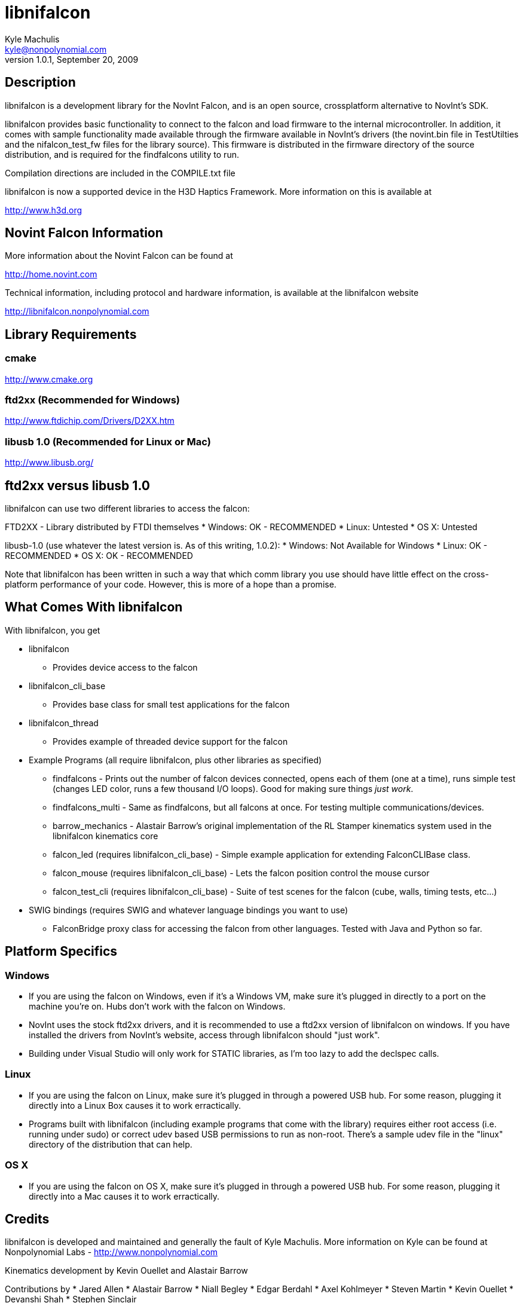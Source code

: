 libnifalcon 
===========
Kyle Machulis <kyle@nonpolynomial.com>
Version 1.0.1, September 20, 2009

== Description ==

libnifalcon is a development library for the NovInt Falcon, and is an open source, crossplatform alternative to NovInt's SDK. 

libnifalcon provides basic functionality to connect to the falcon and load firmware to the internal microcontroller. In addition, it comes with sample functionality made available through the firmware available in NovInt's drivers (the novint.bin file in TestUtilties and the nifalcon_test_fw files for the library source). This firmware is distributed in the firmware directory of the source distribution, and is required for the findfalcons utility to run.

Compilation directions are included in the COMPILE.txt file

libnifalcon is now a supported device in the H3D Haptics Framework. More information on this is available at

http://www.h3d.org

== Novint Falcon Information  ==

More information about the Novint Falcon can be found at 

http://home.novint.com

Technical information, including protocol and hardware information, is available at the libnifalcon website

http://libnifalcon.nonpolynomial.com

== Library Requirements ==

=== cmake ===

http://www.cmake.org

=== ftd2xx (Recommended for Windows) ===

http://www.ftdichip.com/Drivers/D2XX.htm

=== libusb 1.0 (Recommended for Linux or Mac) ===

http://www.libusb.org/

== ftd2xx versus libusb 1.0 ==

libnifalcon can use two different libraries to access the falcon:

FTD2XX - Library distributed by FTDI themselves
* Windows: OK - RECOMMENDED
* Linux: Untested
* OS X: Untested

libusb-1.0 (use whatever the latest version is. As of this writing, 1.0.2):
* Windows: Not Available for Windows
* Linux: OK - RECOMMENDED
* OS X: OK - RECOMMENDED

Note that libnifalcon has been written in such a way that which comm library you use should have little effect on the cross-platform performance of your code. However, this is more of a hope than a promise.

== What Comes With libnifalcon ==

With libnifalcon, you get

* libnifalcon
** Provides device access to the falcon
* libnifalcon_cli_base
** Provides base class for small test applications for the falcon
* libnifalcon_thread
** Provides example of threaded device support for the falcon
* Example Programs (all require libnifalcon, plus other libraries as specified)
** findfalcons - Prints out the number of falcon devices connected, opens each of them (one at a time), runs simple test (changes LED color, runs a few thousand I/O loops). Good for making sure things 'just work'.
** findfalcons_multi - Same as findfalcons, but all falcons at once. For testing multiple communications/devices.
** barrow_mechanics - Alastair Barrow's original implementation of the RL Stamper kinematics system used in the libnifalcon kinematics core
** falcon_led (requires libnifalcon_cli_base) - Simple example application for extending FalconCLIBase class.
** falcon_mouse (requires libnifalcon_cli_base) - Lets the falcon position control the mouse cursor
** falcon_test_cli (requires libnifalcon_cli_base) - Suite of test scenes for the falcon (cube, walls, timing tests, etc...)
* SWIG bindings (requires SWIG and whatever language bindings you want to use)
** FalconBridge proxy class for accessing the falcon from other languages. Tested with Java and Python so far.

== Platform Specifics ==

=== Windows ===

* If you are using the falcon on Windows, even if it's a Windows VM, make sure it's plugged in directly to a port on the machine you're on. Hubs don't work with the falcon on Windows.
* NovInt uses the stock ftd2xx drivers, and it is recommended to use a ftd2xx version of libnifalcon on windows. If you have installed the drivers from NovInt's website, access through libnifalcon should "just work".
* Building under Visual Studio will only work for STATIC libraries, as I'm too lazy to add the declspec calls.

=== Linux ===

* If you are using the falcon on Linux, make sure it's plugged in through a powered USB hub. For some reason, plugging it directly into a Linux Box causes it to work erractically.
* Programs built with libnifalcon (including example programs that come with the library) requires either root access (i.e. running under sudo) or correct udev based USB permissions to run as non-root. There's a sample udev file in the "linux" directory of the distribution that can help.

=== OS X ===

* If you are using the falcon on OS X, make sure it's plugged in through a powered USB hub. For some reason, plugging it directly into a Mac causes it to work erractically.

== Credits ==

libnifalcon is developed and maintained and generally the fault of Kyle Machulis. More information on Kyle can be found at Nonpolynomial Labs - http://www.nonpolynomial.com

Kinematics development by Kevin Ouellet and Alastair Barrow

Contributions by 
* Jared Allen
* Alastair Barrow
* Niall Begley
* Edgar Berdahl
* Axel Kohlmeyer
* Steven Martin 
* Kevin Ouellet
* Devanshi Shah
* Stephen Sinclair

== Licenses ==

(License text for all following licenses is available in the license directory)

libnifalcon is licensed under the BSD license, with the following copyrights:

libnifalcon is Copyright 2007-2009 Kyle Machulis/Nonpolynomial Labs

libnifalcon Kinematics Core is Copyright 2007-2008 Kevin Ouellet, 2009 Alastair Barrow, 2007-2009 Kyle Machulis

libnifalcon uses GMTL, part of GGT, which is licensed under LGPL 3.0 with header exception.

---------------------

GGT: The Generic Graphics Toolkit
Copyright (C) 2001,2002 Allen Bierbaum

This library is free software; you can redistribute it and/or
modify it under the terms of the GNU Lesser General Public
License as published by the Free Software Foundation; either
version 2.1 of the License, or (at your option) any later version.

This library is distributed in the hope that it will be useful,
but WITHOUT ANY WARRANTY; without even the implied warranty of
MERCHANTABILITY or FITNESS FOR A PARTICULAR PURPOSE. See the GNU
Lesser General Public License for more details.

You should have received a copy of the GNU Lesser General Public
License along with this library; if not, write to the Free Software
Foundation, Inc., 59 Temple Place, Suite 330, Boston, MA 02111-1307 USA

---------------------

On some platforms, libnifalcon uses libusb-1.0, which is licensed under LGPL 2.1.

---------------------

libusb 1.0
Copyright (C) 2007-2008 Daniel Drake <dsd@gentoo.org>
Copyright (c) 2001 Johannes Erdfelt <johannes@erdfelt.com>

This library is free software; you can redistribute it and/or
modify it under the terms of the GNU Lesser General Public
License as published by the Free Software Foundation; either
version 2.1 of the License, or (at your option) any later version.

This library is distributed in the hope that it will be useful,
but WITHOUT ANY WARRANTY; without even the implied warranty of
MERCHANTABILITY or FITNESS FOR A PARTICULAR PURPOSE.  See the GNU
Lesser General Public License for more details.

You should have received a copy of the GNU Lesser General Public
License along with this library; if not, write to the Free Software
Foundation, Inc., 51 Franklin Street, Fifth Floor, Boston, MA 02110-1301 USA

---------------------
